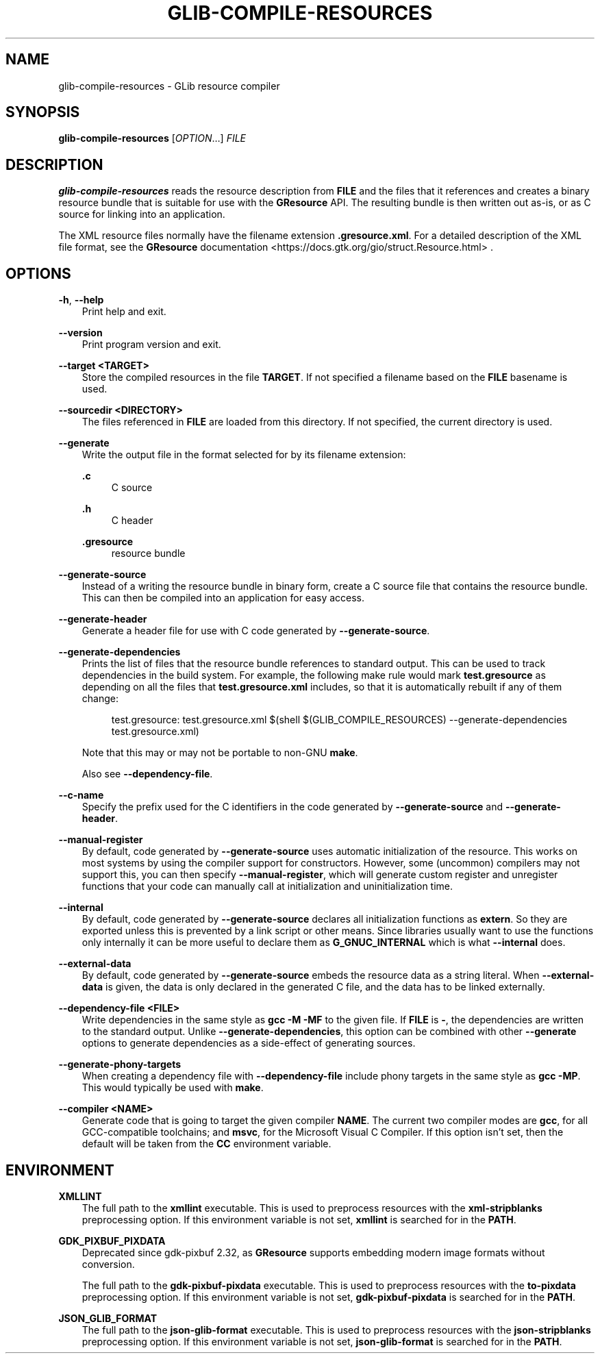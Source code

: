 .\" Man page generated from reStructuredText.
.
.
.nr rst2man-indent-level 0
.
.de1 rstReportMargin
\\$1 \\n[an-margin]
level \\n[rst2man-indent-level]
level margin: \\n[rst2man-indent\\n[rst2man-indent-level]]
-
\\n[rst2man-indent0]
\\n[rst2man-indent1]
\\n[rst2man-indent2]
..
.de1 INDENT
.\" .rstReportMargin pre:
. RS \\$1
. nr rst2man-indent\\n[rst2man-indent-level] \\n[an-margin]
. nr rst2man-indent-level +1
.\" .rstReportMargin post:
..
.de UNINDENT
. RE
.\" indent \\n[an-margin]
.\" old: \\n[rst2man-indent\\n[rst2man-indent-level]]
.nr rst2man-indent-level -1
.\" new: \\n[rst2man-indent\\n[rst2man-indent-level]]
.in \\n[rst2man-indent\\n[rst2man-indent-level]]u
..
.TH "GLIB-COMPILE-RESOURCES" "" "" ""
.SH NAME
glib-compile-resources \- GLib resource compiler
.\" This has to be duplicated from above to make it machine-readable by `reuse`:
.\" SPDX-FileCopyrightText: 2012, 2016 Red Hat, Inc.
.\" SPDX-FileCopyrightText: 2012 Christian Persch
.\" SPDX-FileCopyrightText: 2016 Sam Thursfield
.\" SPDX-FileCopyrightText: 2016 Patrick Griffis
.\" SPDX-FileCopyrightText: 2018 Ninja-Koala
.\" SPDX-FileCopyrightText: 2018, 2021 Emmanuele Bassi
.\" SPDX-FileCopyrightText: 2020 Endless OS Foundation, LLC
.\" SPDX-License-Identifier: LGPL-2.1-or-later
.
.SH SYNOPSIS
.nf
\fBglib\-compile\-resources\fP [\fIOPTION\fP…] \fIFILE\fP
.fi
.sp
.SH DESCRIPTION
.sp
\fBglib\-compile\-resources\fP reads the resource description from \fBFILE\fP and the
files that it references and creates a binary resource bundle that is suitable
for use with the \fBGResource\fP API. The resulting bundle is then written out
as\-is, or as C source for linking into an application.
.sp
The XML resource files normally have the filename extension \fB\&.gresource.xml\fP\&.
For a detailed description of the XML file format, see the
\fBGResource\fP documentation <https://docs.gtk.org/gio/struct.Resource.html>
\&.
.SH OPTIONS
.sp
\fB\-h\fP, \fB\-\-help\fP
.INDENT 0.0
.INDENT 3.5
Print help and exit.
.UNINDENT
.UNINDENT
.sp
\fB\-\-version\fP
.INDENT 0.0
.INDENT 3.5
Print program version and exit.
.UNINDENT
.UNINDENT
.sp
\fB\-\-target <TARGET>\fP
.INDENT 0.0
.INDENT 3.5
Store the compiled resources in the file \fBTARGET\fP\&. If not specified a
filename based on the \fBFILE\fP basename is used.
.UNINDENT
.UNINDENT
.sp
\fB\-\-sourcedir <DIRECTORY>\fP
.INDENT 0.0
.INDENT 3.5
The files referenced in \fBFILE\fP are loaded from this directory. If not
specified, the current directory is used.
.UNINDENT
.UNINDENT
.sp
\fB\-\-generate\fP
.INDENT 0.0
.INDENT 3.5
Write the output file in the format selected for by its filename extension:
.sp
\fB\&.c\fP
.INDENT 0.0
.INDENT 3.5
C source
.UNINDENT
.UNINDENT
.sp
\fB\&.h\fP
.INDENT 0.0
.INDENT 3.5
C header
.UNINDENT
.UNINDENT
.sp
\fB\&.gresource\fP
.INDENT 0.0
.INDENT 3.5
resource bundle
.UNINDENT
.UNINDENT
.UNINDENT
.UNINDENT
.sp
\fB\-\-generate\-source\fP
.INDENT 0.0
.INDENT 3.5
Instead of a writing the resource bundle in binary form, create a C source
file that contains the resource bundle. This can then be compiled into an
application for easy access.
.UNINDENT
.UNINDENT
.sp
\fB\-\-generate\-header\fP
.INDENT 0.0
.INDENT 3.5
Generate a header file for use with C code generated by \fB\-\-generate\-source\fP\&.
.UNINDENT
.UNINDENT
.sp
\fB\-\-generate\-dependencies\fP
.INDENT 0.0
.INDENT 3.5
Prints the list of files that the resource bundle references to standard
output. This can be used to track dependencies in the build system. For
example, the following make rule would mark \fBtest.gresource\fP as depending on
all the files that \fBtest.gresource.xml\fP includes, so that it is
automatically rebuilt if any of them change:
.INDENT 0.0
.INDENT 3.5
.sp
.EX
test.gresource: test.gresource.xml $(shell $(GLIB_COMPILE_RESOURCES) \-\-generate\-dependencies test.gresource.xml)
.EE
.UNINDENT
.UNINDENT
.sp
Note that this may or may not be portable to non\-GNU \fBmake\fP\&.
.sp
Also see \fB\-\-dependency\-file\fP\&.
.UNINDENT
.UNINDENT
.sp
\fB\-\-c\-name\fP
.INDENT 0.0
.INDENT 3.5
Specify the prefix used for the C identifiers in the code generated by
\fB\-\-generate\-source\fP and \fB\-\-generate\-header\fP\&.
.UNINDENT
.UNINDENT
.sp
\fB\-\-manual\-register\fP
.INDENT 0.0
.INDENT 3.5
By default, code generated by \fB\-\-generate\-source\fP uses automatic
initialization of the resource. This works on most systems by using the
compiler support for constructors. However, some (uncommon) compilers may not
support this, you can then specify \fB\-\-manual\-register\fP,
which will generate custom register and unregister functions that your code
can manually call at initialization and uninitialization time.
.UNINDENT
.UNINDENT
.sp
\fB\-\-internal\fP
.INDENT 0.0
.INDENT 3.5
By default, code generated by \fB\-\-generate\-source\fP declares all
initialization functions as \fBextern\fP\&.  So they are exported unless this is
prevented by a link script or other means.  Since libraries usually want to
use the functions only internally it can be more useful to declare them as
\fBG_GNUC_INTERNAL\fP which is what \fB\-\-internal\fP does.
.UNINDENT
.UNINDENT
.sp
\fB\-\-external\-data\fP
.INDENT 0.0
.INDENT 3.5
By default, code generated by \fB\-\-generate\-source\fP embeds the resource data
as a string literal. When \fB\-\-external\-data\fP is given, the data is only
declared in the generated C file, and the data has to be linked externally.
.UNINDENT
.UNINDENT
.sp
\fB\-\-dependency\-file <FILE>\fP
.INDENT 0.0
.INDENT 3.5
Write dependencies in the same style as \fBgcc \-M \-MF\fP to the given file. If
\fBFILE\fP is \fB\-\fP, the dependencies are written to the standard output. Unlike
\fB\-\-generate\-dependencies\fP, this option can be combined with other
\fB\-\-generate\fP options to generate dependencies as a side\-effect of generating
sources.
.UNINDENT
.UNINDENT
.sp
\fB\-\-generate\-phony\-targets\fP
.INDENT 0.0
.INDENT 3.5
When creating a dependency file with \fB\-\-dependency\-file\fP include phony
targets in the same style as \fBgcc \-MP\fP\&. This would typically be used with
\fBmake\fP\&.
.UNINDENT
.UNINDENT
.sp
\fB\-\-compiler <NAME>\fP
.INDENT 0.0
.INDENT 3.5
Generate code that is going to target the given compiler \fBNAME\fP\&. The current
two compiler modes are \fBgcc\fP, for all GCC\-compatible toolchains; and
\fBmsvc\fP, for the Microsoft Visual C Compiler. If this option isn’t set, then
the default will be taken from the \fBCC\fP environment variable.
.UNINDENT
.UNINDENT
.SH ENVIRONMENT
.sp
\fBXMLLINT\fP
.INDENT 0.0
.INDENT 3.5
The full path to the \fBxmllint\fP executable. This is used to preprocess
resources with the \fBxml\-stripblanks\fP preprocessing option. If this
environment variable is not set, \fBxmllint\fP is searched for in the \fBPATH\fP\&.
.UNINDENT
.UNINDENT
.sp
\fBGDK_PIXBUF_PIXDATA\fP
.INDENT 0.0
.INDENT 3.5
Deprecated since gdk\-pixbuf 2.32, as \fBGResource\fP supports embedding
modern image formats without conversion.
.sp
The full path to the \fBgdk\-pixbuf\-pixdata\fP executable. This is used to
preprocess resources with the \fBto\-pixdata\fP preprocessing option. If this
environment variable is not set, \fBgdk\-pixbuf\-pixdata\fP is searched for in the
\fBPATH\fP\&.
.UNINDENT
.UNINDENT
.sp
\fBJSON_GLIB_FORMAT\fP
.INDENT 0.0
.INDENT 3.5
The full path to the \fBjson\-glib\-format\fP executable. This is used to
preprocess resources with the \fBjson\-stripblanks\fP preprocessing option. If
this environment variable is not set, \fBjson\-glib\-format\fP is searched for in
the \fBPATH\fP\&.
.UNINDENT
.UNINDENT
.\" Generated by docutils manpage writer.
.
